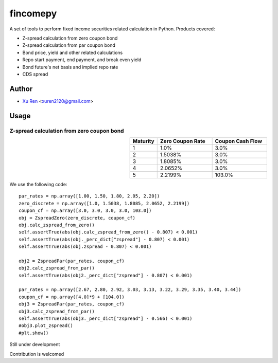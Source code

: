 ==========
fincomepy
==========

A set of tools to perform fixed income securities related calculation in Python. Products covered:

* Z-spread calculation from zero coupon bond
* Z-spread calculation from par coupon bond
* Bond price, yield and other related calculations
* Repo start payment, end payment, and break even yield
* Bond future's net basis and implied repo rate
* CDS spread

Author
----------

* `Xu Ren <https://github.com/reese3928>`__ <xuren2120@gmail.com>

Usage
----------

Z-spread calculation from zero coupon bond
###########################################

.. csv-table::
   :widths: 20, 40, 40
   :header-rows: 1
   :align: right
    
    Maturity,Zero Coupon Rate,Coupon Cash Flow
    1,1.0%,3.0%
    2,1.5038%,3.0%
    3,1.8085%,3.0%
    4,2.0652%,3.0%
    5,2.2199%,103.0%





We use the following code::

    par_rates = np.array([1.00, 1.50, 1.80, 2.05, 2.20])
    zero_discrete = np.array([1.0, 1.5038, 1.8085, 2.0652, 2.2199])
    coupon_cf = np.array([3.0, 3.0, 3.0, 3.0, 103.0])
    obj = ZspreadZero(zero_discrete, coupon_cf) 
    obj.calc_zspread_from_zero()
    self.assertTrue(abs(obj.calc_zspread_from_zero() - 0.807) < 0.001)
    self.assertTrue(abs(obj._perc_dict["zspread"] - 0.807) < 0.001)
    self.assertTrue(abs(obj.zspread - 0.807) < 0.001)

    obj2 = ZspreadPar(par_rates, coupon_cf)
    obj2.calc_zspread_from_par()
    self.assertTrue(abs(obj2._perc_dict["zspread"] - 0.807) < 0.001)
    
    par_rates = np.array([2.67, 2.80, 2.92, 3.03, 3.13, 3.22, 3.29, 3.35, 3.40, 3.44])
    coupon_cf = np.array([4.0]*9 + [104.0])
    obj3 = ZspreadPar(par_rates, coupon_cf)
    obj3.calc_zspread_from_par()
    self.assertTrue(abs(obj3._perc_dict["zspread"] - 0.566) < 0.001)
    #obj3.plot_zspread()
    #plt.show()



Still under development    

Contribution is welcomed

